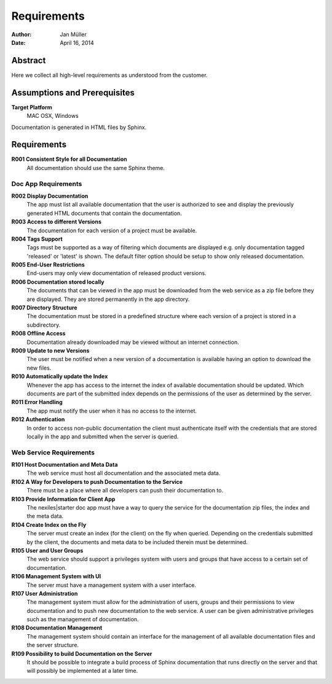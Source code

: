 .. _requirements:

============
Requirements
============

:Author:    Jan Müller
:Date:      April 16, 2014

Abstract
========

Here we collect all high-level requirements as understood from the customer.

Assumptions and Prerequisites
=============================

**Target Platform**
  MAC OSX, Windows

Documentation is generated in HTML files by Sphinx.

Requirements
============

**R001 Consistent Style for all Documentation**
    All documentation should use the same Sphinx theme.

Doc App Requirements
------------------------------

**R002 Display Documentation**
    The app must list all available documentation that the user is authorized to see and display the previously generated HTML documents that contain the documentation.

**R003 Access to different Versions**
    The documentation for each version of a project must be available.

**R004 Tags Support**
    Tags must be supported as a way of filtering which documents are displayed e.g. only documentation tagged 'released' or 'latest' is shown. The default filter option should be setup to show only released documentation.

**R005 End-User Restrictions**
    End-users may only view documentation of released product versions.

**R006 Documentation stored locally**
    The documents that can be viewed in the app must be downloaded from the web service as a zip file before they are displayed. They are stored permanently in the app directory.

**R007 Directory Structure**
    The documentation must be stored in a predefined structure where each version of a project is stored in a subdirectory.

**R008 Offline Access**
    Documentation already downloaded may be viewed without an internet connection.

**R009 Update to new Versions**
    The user must be notified when a new version of a documentation is available having an option to download the new files.

**R010 Automatically update the Index**
    Whenever the app has access to the internet the index of available documentation should be updated. Which documents are part of the submitted index depends on the permissions of the user as determined by the server. 

**R011 Error Handling**
    The app must notify the user when it has no access to the internet.

**R012 Authentication**
    In order to access non-public documentation the client must authenticate itself with the credentials that are stored locally in the app and submitted when the server is queried.

Web Service Requirements
------------------------

**R101 Host Documentation and Meta Data**
    The web service must host all documentation and the associated meta data.

**R102 A Way for Developers to push Documentation to the Service**
    There must be a place where all developers can push their documentation to.

**R103 Provide Information for Client App**
    The nexiles|starter doc app must have a way to query the service for the documentation zip files, the index and the meta data.

**R104 Create Index on the Fly**
    The server must create an index (for the client) on the fly when queried. Depending on the credentials submitted by the client, the documents and meta data to be included therein must be determined.

**R105 User and User Groups**
    The web service should support a privileges system with users and groups that have access to a certain set of documentation.

**R106 Management System with UI**
    The server must have a management system with a user interface.

**R107 User Administration**
    The management system must allow for the administration of users, groups and their permissions to view documentation and to push new documentation to the web service. A user can be given administrative privileges such as the management of documentation.

**R108 Documentation Management**
    The management system should contain an interface for the management of all available documentation files and the server structure.

**R109 Possibility to build Documentation on the Server**
    It should be possible to integrate a build process of Sphinx documentation that runs directly on the server and that will possibly be implemented at a later time.


.. vim: set ft=rst tw=75 spell spelllang=en nocin nosi ai sw=4 ts=4 expandtab:

